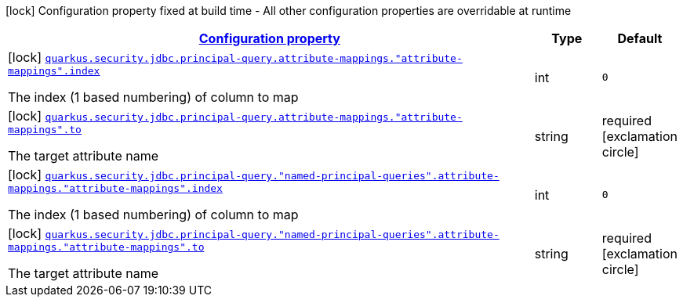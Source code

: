[.configuration-legend]
icon:lock[title=Fixed at build time] Configuration property fixed at build time - All other configuration properties are overridable at runtime
[.configuration-reference, cols="80,.^10,.^10"]
|===

h|[[quarkus-elytron-security-jdbc-attribute-mapping-config_configuration]]link:#quarkus-elytron-security-jdbc-attribute-mapping-config_configuration[Configuration property]

h|Type
h|Default

a|icon:lock[title=Fixed at build time] [[quarkus-elytron-security-jdbc-attribute-mapping-config_quarkus.security.jdbc.principal-query.attribute-mappings.-attribute-mappings-.index]]`link:#quarkus-elytron-security-jdbc-attribute-mapping-config_quarkus.security.jdbc.principal-query.attribute-mappings.-attribute-mappings-.index[quarkus.security.jdbc.principal-query.attribute-mappings."attribute-mappings".index]`

[.description]
--
The index (1 based numbering) of column to map
--|int 
|`0`


a|icon:lock[title=Fixed at build time] [[quarkus-elytron-security-jdbc-attribute-mapping-config_quarkus.security.jdbc.principal-query.attribute-mappings.-attribute-mappings-.to]]`link:#quarkus-elytron-security-jdbc-attribute-mapping-config_quarkus.security.jdbc.principal-query.attribute-mappings.-attribute-mappings-.to[quarkus.security.jdbc.principal-query.attribute-mappings."attribute-mappings".to]`

[.description]
--
The target attribute name
--|string 
|required icon:exclamation-circle[title=Configuration property is required]


a|icon:lock[title=Fixed at build time] [[quarkus-elytron-security-jdbc-attribute-mapping-config_quarkus.security.jdbc.principal-query.-named-principal-queries-.attribute-mappings.-attribute-mappings-.index]]`link:#quarkus-elytron-security-jdbc-attribute-mapping-config_quarkus.security.jdbc.principal-query.-named-principal-queries-.attribute-mappings.-attribute-mappings-.index[quarkus.security.jdbc.principal-query."named-principal-queries".attribute-mappings."attribute-mappings".index]`

[.description]
--
The index (1 based numbering) of column to map
--|int 
|`0`


a|icon:lock[title=Fixed at build time] [[quarkus-elytron-security-jdbc-attribute-mapping-config_quarkus.security.jdbc.principal-query.-named-principal-queries-.attribute-mappings.-attribute-mappings-.to]]`link:#quarkus-elytron-security-jdbc-attribute-mapping-config_quarkus.security.jdbc.principal-query.-named-principal-queries-.attribute-mappings.-attribute-mappings-.to[quarkus.security.jdbc.principal-query."named-principal-queries".attribute-mappings."attribute-mappings".to]`

[.description]
--
The target attribute name
--|string 
|required icon:exclamation-circle[title=Configuration property is required]

|===